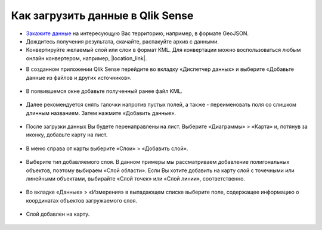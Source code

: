 .. _data_qlik:

Как загрузить данные в Qlik Sense
===========================

* `Закажите данные <https://data.nextgis.com/ru/>`_ на интересующую Вас территорию, например, в формате GeoJSON.
* Дождитесь получения результата, скачайте, распакуйте архив с данными.
* Конвертируйте желаемый слой или слои в формат KML. Для конвертации можно воспользоваться любым онлайн конвертером, например, |location_link|.
.. |location_link| raw:: html

   <a href="https://geoconverter.hsr.ch/vector" target="_blank">GeoConverter</a>
* В созданном приложении Qlik Sense перейдите во вкладку «Диспетчер данных» и выберите «Добавьте данные из файлов и других источников».

.. figure:: _static/qlik1.png
   :name: qlik1
   :align: center
   :width: 16cm

* В появившемся окне добавьте полученный ранее файл KML.

.. figure:: _static/qlik2.png
   :name: qlik2
   :align: center
   :width: 16cm

* Далее рекомендуется снять галочки напротив пустых полей, а также - переименовать поля со слишком длинным названием. Затем нажмите «Добавить данные».

.. figure:: _static/qlik3.png
   :name: qlik3
   :align: center
   :width: 16cm
   
* После загрузки данных Вы будете перенаправлены на лист. Выберите «Диаграммы» > «Карта» и, потянув за иконку, добавьте карту на лист.
 
.. figure:: _static/qlik4.png
   :name: qlik4
   :align: center
   :width: 16cm 

* В меню справа от карты выберите «Слои» > «Добавить слой».

.. figure:: _static/qlik5.png
   :name: qlik5
   :align: center
   :width: 16cm
   
* Выберите тип добавляемого слоя. В данном примеры мы рассматриваем добавление полигональных объектов, поэтому выбираем «Слой области». Если Вы хотите добавить на карту слой с точечными или линейными объектами, выбирайте «Слой точек» или «Слой линии», соответственно. 

.. figure:: _static/qlik6.png
   :name: qlik6
   :align: center
   :width: 16cm
   
* Во вкладке «Данные» > «Измерения» в выпадающем списке выберите поле, содержащее информацию о координатах объектов загружаемого слоя.

.. figure:: _static/qlik7.png
   :name: qlik7
   :align: center
   :width: 16cm
   
* Слой добавлен на карту.

.. figure:: _static/qlik8.png
   :name: qlik8
   :align: center
   :width: 16cm

